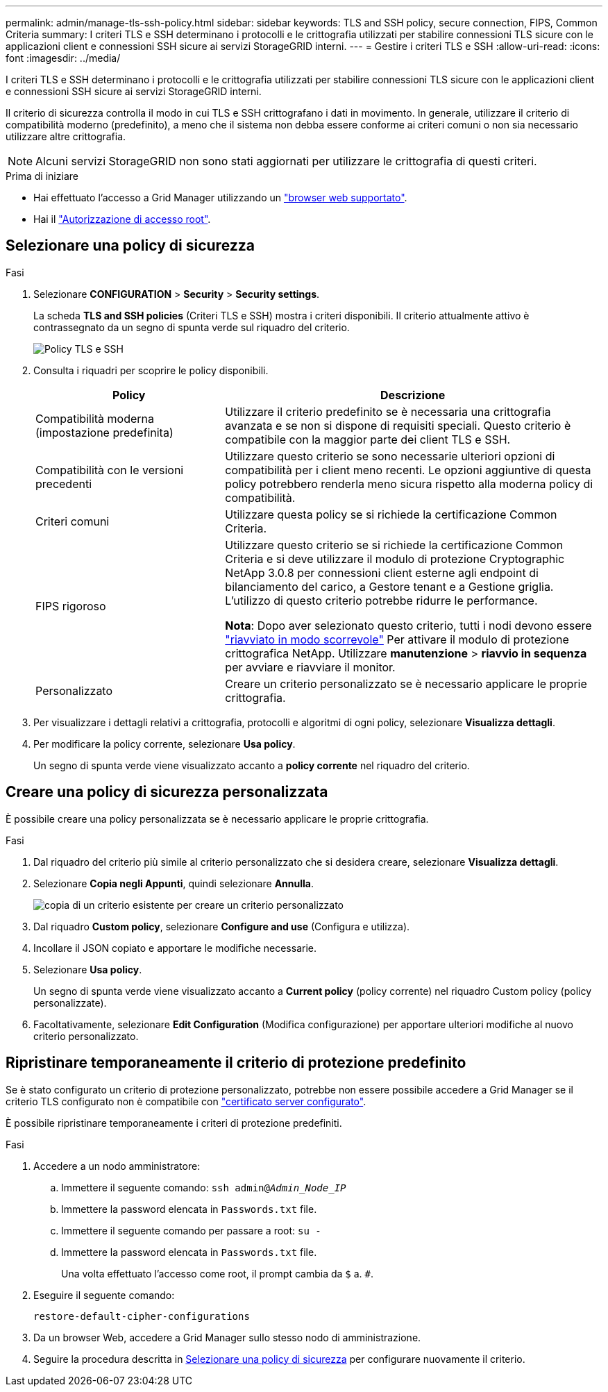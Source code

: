 ---
permalink: admin/manage-tls-ssh-policy.html 
sidebar: sidebar 
keywords: TLS and SSH policy, secure connection, FIPS, Common Criteria 
summary: I criteri TLS e SSH determinano i protocolli e le crittografia utilizzati per stabilire connessioni TLS sicure con le applicazioni client e connessioni SSH sicure ai servizi StorageGRID interni. 
---
= Gestire i criteri TLS e SSH
:allow-uri-read: 
:icons: font
:imagesdir: ../media/


[role="lead"]
I criteri TLS e SSH determinano i protocolli e le crittografia utilizzati per stabilire connessioni TLS sicure con le applicazioni client e connessioni SSH sicure ai servizi StorageGRID interni.

Il criterio di sicurezza controlla il modo in cui TLS e SSH crittografano i dati in movimento. In generale, utilizzare il criterio di compatibilità moderno (predefinito), a meno che il sistema non debba essere conforme ai criteri comuni o non sia necessario utilizzare altre crittografia.


NOTE: Alcuni servizi StorageGRID non sono stati aggiornati per utilizzare le crittografia di questi criteri.

.Prima di iniziare
* Hai effettuato l'accesso a Grid Manager utilizzando un link:../admin/web-browser-requirements.html["browser web supportato"].
* Hai il link:admin-group-permissions.html["Autorizzazione di accesso root"].




== Selezionare una policy di sicurezza

.Fasi
. Selezionare *CONFIGURATION* > *Security* > *Security settings*.
+
La scheda *TLS and SSH policies* (Criteri TLS e SSH) mostra i criteri disponibili. Il criterio attualmente attivo è contrassegnato da un segno di spunta verde sul riquadro del criterio.

+
image::../media/securitysettings_tls_ssh_policies_current.png[Policy TLS e SSH]

. Consulta i riquadri per scoprire le policy disponibili.
+
[cols="1a,2a"]
|===
| Policy | Descrizione 


 a| 
Compatibilità moderna (impostazione predefinita)
 a| 
Utilizzare il criterio predefinito se è necessaria una crittografia avanzata e se non si dispone di requisiti speciali. Questo criterio è compatibile con la maggior parte dei client TLS e SSH.



 a| 
Compatibilità con le versioni precedenti
 a| 
Utilizzare questo criterio se sono necessarie ulteriori opzioni di compatibilità per i client meno recenti. Le opzioni aggiuntive di questa policy potrebbero renderla meno sicura rispetto alla moderna policy di compatibilità.



 a| 
Criteri comuni
 a| 
Utilizzare questa policy se si richiede la certificazione Common Criteria.



 a| 
FIPS rigoroso
 a| 
Utilizzare questo criterio se si richiede la certificazione Common Criteria e si deve utilizzare il modulo di protezione Cryptographic NetApp 3.0.8 per connessioni client esterne agli endpoint di bilanciamento del carico, a Gestore tenant e a Gestione griglia. L'utilizzo di questo criterio potrebbe ridurre le performance.

*Nota*: Dopo aver selezionato questo criterio, tutti i nodi devono essere link:../maintain/rolling-reboot-procedure.html["riavviato in modo scorrevole"] Per attivare il modulo di protezione crittografica NetApp. Utilizzare *manutenzione* > *riavvio in sequenza* per avviare e riavviare il monitor.



 a| 
Personalizzato
 a| 
Creare un criterio personalizzato se è necessario applicare le proprie crittografia.

|===
. Per visualizzare i dettagli relativi a crittografia, protocolli e algoritmi di ogni policy, selezionare *Visualizza dettagli*.
. Per modificare la policy corrente, selezionare *Usa policy*.
+
Un segno di spunta verde viene visualizzato accanto a *policy corrente* nel riquadro del criterio.





== Creare una policy di sicurezza personalizzata

È possibile creare una policy personalizzata se è necessario applicare le proprie crittografia.

.Fasi
. Dal riquadro del criterio più simile al criterio personalizzato che si desidera creare, selezionare *Visualizza dettagli*.
. Selezionare *Copia negli Appunti*, quindi selezionare *Annulla*.
+
image::../media/securitysettings-custom-security-policy-copy.png[copia di un criterio esistente per creare un criterio personalizzato]

. Dal riquadro *Custom policy*, selezionare *Configure and use* (Configura e utilizza).
. Incollare il JSON copiato e apportare le modifiche necessarie.
. Selezionare *Usa policy*.
+
Un segno di spunta verde viene visualizzato accanto a *Current policy* (policy corrente) nel riquadro Custom policy (policy personalizzate).

. Facoltativamente, selezionare *Edit Configuration* (Modifica configurazione) per apportare ulteriori modifiche al nuovo criterio personalizzato.




== Ripristinare temporaneamente il criterio di protezione predefinito

Se è stato configurato un criterio di protezione personalizzato, potrebbe non essere possibile accedere a Grid Manager se il criterio TLS configurato non è compatibile con link:global-certificate-types.html["certificato server configurato"].

È possibile ripristinare temporaneamente i criteri di protezione predefiniti.

.Fasi
. Accedere a un nodo amministratore:
+
.. Immettere il seguente comando: `ssh admin@_Admin_Node_IP_`
.. Immettere la password elencata in `Passwords.txt` file.
.. Immettere il seguente comando per passare a root: `su -`
.. Immettere la password elencata in `Passwords.txt` file.
+
Una volta effettuato l'accesso come root, il prompt cambia da `$` a. `#`.



. Eseguire il seguente comando:
+
`restore-default-cipher-configurations`

. Da un browser Web, accedere a Grid Manager sullo stesso nodo di amministrazione.
. Seguire la procedura descritta in <<select-a-security-policy,Selezionare una policy di sicurezza>> per configurare nuovamente il criterio.

